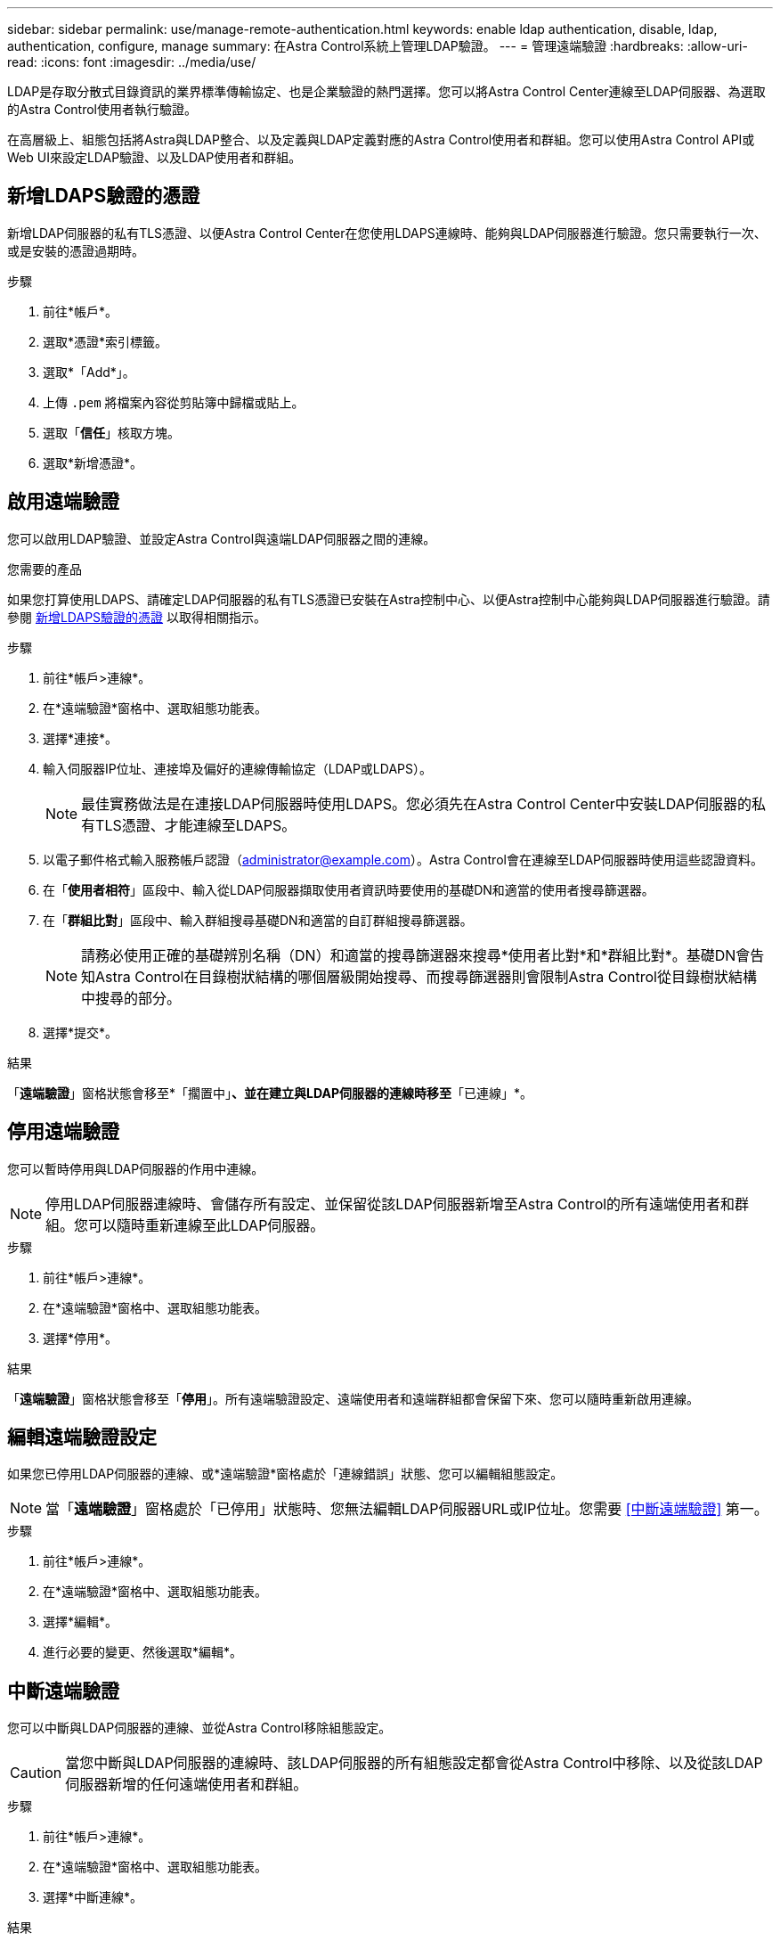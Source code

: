---
sidebar: sidebar 
permalink: use/manage-remote-authentication.html 
keywords: enable ldap authentication, disable, ldap, authentication, configure, manage 
summary: 在Astra Control系統上管理LDAP驗證。 
---
= 管理遠端驗證
:hardbreaks:
:allow-uri-read: 
:icons: font
:imagesdir: ../media/use/


[role="lead"]
LDAP是存取分散式目錄資訊的業界標準傳輸協定、也是企業驗證的熱門選擇。您可以將Astra Control Center連線至LDAP伺服器、為選取的Astra Control使用者執行驗證。

在高層級上、組態包括將Astra與LDAP整合、以及定義與LDAP定義對應的Astra Control使用者和群組。您可以使用Astra Control API或Web UI來設定LDAP驗證、以及LDAP使用者和群組。



== 新增LDAPS驗證的憑證

新增LDAP伺服器的私有TLS憑證、以便Astra Control Center在您使用LDAPS連線時、能夠與LDAP伺服器進行驗證。您只需要執行一次、或是安裝的憑證過期時。

.步驟
. 前往*帳戶*。
. 選取*憑證*索引標籤。
. 選取*「Add*」。
. 上傳 `.pem` 將檔案內容從剪貼簿中歸檔或貼上。
. 選取「*信任*」核取方塊。
. 選取*新增憑證*。




== 啟用遠端驗證

您可以啟用LDAP驗證、並設定Astra Control與遠端LDAP伺服器之間的連線。

.您需要的產品
如果您打算使用LDAPS、請確定LDAP伺服器的私有TLS憑證已安裝在Astra控制中心、以便Astra控制中心能夠與LDAP伺服器進行驗證。請參閱 <<新增LDAPS驗證的憑證>> 以取得相關指示。

.步驟
. 前往*帳戶>連線*。
. 在*遠端驗證*窗格中、選取組態功能表。
. 選擇*連接*。
. 輸入伺服器IP位址、連接埠及偏好的連線傳輸協定（LDAP或LDAPS）。
+

NOTE: 最佳實務做法是在連接LDAP伺服器時使用LDAPS。您必須先在Astra Control Center中安裝LDAP伺服器的私有TLS憑證、才能連線至LDAPS。

. 以電子郵件格式輸入服務帳戶認證（administrator@example.com）。Astra Control會在連線至LDAP伺服器時使用這些認證資料。
. 在「*使用者相符*」區段中、輸入從LDAP伺服器擷取使用者資訊時要使用的基礎DN和適當的使用者搜尋篩選器。
. 在「*群組比對*」區段中、輸入群組搜尋基礎DN和適當的自訂群組搜尋篩選器。
+

NOTE: 請務必使用正確的基礎辨別名稱（DN）和適當的搜尋篩選器來搜尋*使用者比對*和*群組比對*。基礎DN會告知Astra Control在目錄樹狀結構的哪個層級開始搜尋、而搜尋篩選器則會限制Astra Control從目錄樹狀結構中搜尋的部分。

. 選擇*提交*。


.結果
「*遠端驗證*」窗格狀態會移至*「擱置中」*、並在建立與LDAP伺服器的連線時移至*「已連線」*。



== 停用遠端驗證

您可以暫時停用與LDAP伺服器的作用中連線。


NOTE: 停用LDAP伺服器連線時、會儲存所有設定、並保留從該LDAP伺服器新增至Astra Control的所有遠端使用者和群組。您可以隨時重新連線至此LDAP伺服器。

.步驟
. 前往*帳戶>連線*。
. 在*遠端驗證*窗格中、選取組態功能表。
. 選擇*停用*。


.結果
「*遠端驗證*」窗格狀態會移至「*停用*」。所有遠端驗證設定、遠端使用者和遠端群組都會保留下來、您可以隨時重新啟用連線。



== 編輯遠端驗證設定

如果您已停用LDAP伺服器的連線、或*遠端驗證*窗格處於「連線錯誤」狀態、您可以編輯組態設定。


NOTE: 當「*遠端驗證*」窗格處於「已停用」狀態時、您無法編輯LDAP伺服器URL或IP位址。您需要 <<中斷遠端驗證>> 第一。

.步驟
. 前往*帳戶>連線*。
. 在*遠端驗證*窗格中、選取組態功能表。
. 選擇*編輯*。
. 進行必要的變更、然後選取*編輯*。




== 中斷遠端驗證

您可以中斷與LDAP伺服器的連線、並從Astra Control移除組態設定。


CAUTION: 當您中斷與LDAP伺服器的連線時、該LDAP伺服器的所有組態設定都會從Astra Control中移除、以及從該LDAP伺服器新增的任何遠端使用者和群組。

.步驟
. 前往*帳戶>連線*。
. 在*遠端驗證*窗格中、選取組態功能表。
. 選擇*中斷連線*。


.結果
「*遠端驗證*」窗格狀態會移至「*中斷連線*」。遠端驗證設定、遠端使用者和遠端群組都會從Astra Control中移除。
